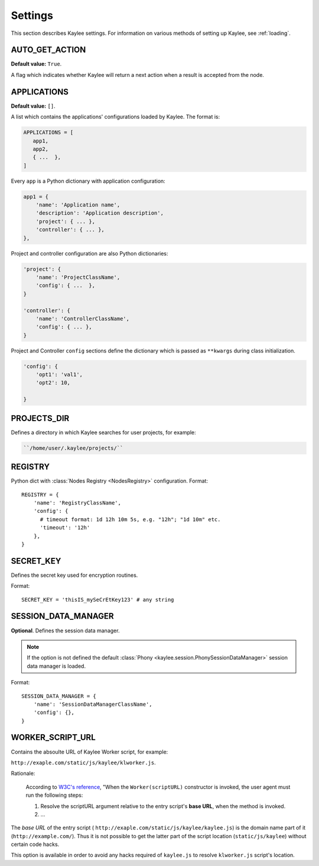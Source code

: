 .. _settings:

Settings
========

.. module:: kaylee

This section describes Kaylee settings.
For information on various methods of setting up Kaylee, see :ref:`loading`.

.. config:: AUTO_GET_ACTION

AUTO_GET_ACTION
---------------

**Default value:** ``True``.

A flag which indicates whether Kaylee will return a next action when a result
is accepted from the node.


.. config:: APPLICATIONS

APPLICATIONS
------------

**Default value:** ``[]``.


A list which contains the applications' configurations loaded
by Kaylee. The format is:

.. code-block:: python

  APPLICATIONS = [
     app1,
     app2,
     { ...  },
  ]

Every ``app`` is a Python dictionary with application configuration:

.. code-block:: python

  app1 = {
      'name': 'Application name',
      'description': 'Application description',
      'project': { ... },
      'controller': { ... },
  },

Project and controller configuration are also Python dictionaries:

.. code-block:: python

  'project': {
      'name': 'ProjectClassName',
      'config': { ...  },
  }

  'controller': {
      'name': 'ControllerClassName',
      'config': { ... },
  }

Project and Controller ``config`` sections define the dictionary
which is passed as ``**kwargs`` during class initialization.

.. code-block:: python

  'config': {
      'opt1': 'val1',
      'opt2': 10,

  }

.. config:: PROJECTS_DIR

PROJECTS_DIR
------------

Defines a directory in which Kaylee searches for user projects, for
example:

.. code-block:: none

  ``/home/user/.kaylee/projects/``


.. config:: REGISTRY

REGISTRY
--------

Python dict with :class:`Nodes Registry <NodesRegistry>` configuration.
Format::

  REGISTRY = {
      'name': 'RegistryClassName',
      'config': {
        # timeout format: 1d 12h 10m 5s, e.g. "12h"; "1d 10m" etc.
        'timeout': '12h'
      },
  }


.. config:: SECRET_KEY

SECRET_KEY
----------

Defines the secret key used for encryption routines.

Format::

  SECRET_KEY = 'thisIS_mySeCrEtKey123' # any string


.. config:: SESSION_DATA_MANAGER

SESSION_DATA_MANAGER
--------------------

**Optional**. Defines the session data manager.

.. note:: If the option is not defined the
          default :class:`Phony <kaylee.session.PhonySessionDataManager>`
          session data manager is loaded.

Format::

  SESSION_DATA_MANAGER = {
      'name': 'SessionDataManagerClassName',
      'config': {},
  }


.. config:: WORKER_SCRIPT_URL

WORKER_SCRIPT_URL
-----------------

Contains the absoulte URL of Kaylee Worker script, for example:

``http://exaple.com/static/js/kaylee/klworker.js``.

Rationale:

  According to `W3C's reference`_, "When the ``Worker(scriptURL)`` constructor
  is invoked, the user agent must run the following steps:

  1. Resolve the scriptURL argument relative to the entry script's **base URL**,
     when the method is invoked.

  2. ...

The *base URL* of the entry script (
``http://exaple.com/static/js/kaylee/kaylee.js``) is the domain name part
of it (``http://example.com/``). Thus it is not possible to get the
latter part of the script location (``static/js/kaylee``) without certain
code hacks.

This option is available in order to avoid any hacks required of
``kaylee.js`` to resolve ``klworker.js`` script's location.



.. _`W3C's reference`: http://www.w3.org/TR/workers/#dom-worker
